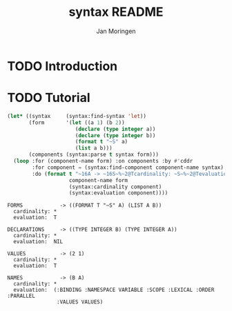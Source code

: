 #+TITLE:    syntax README
#+AUTHOR:   Jan Moringen
#+EMAIL:    jmoringe@techfak.uni-bielefeld.de
#+LANGUAGE: en
#+SEQ_TODO: TODO STARTED | DONE

* TODO Introduction

* TODO Tutorial

  #+BEGIN_SRC lisp :results output :exports both
    (let* ((syntax     (syntax:find-syntax 'let))
           (form       '(let ((a 1) (b 2))
                          (declare (type integer a))
                          (declare (type integer b))
                          (format t "~S" a)
                          (list a b)))
           (components (syntax:parse t syntax form)))
      (loop :for (component-name form) :on components :by #'cddr
            :for component = (syntax:find-component component-name syntax)
            :do (format t "~16A -> ~16S~%~2@Tcardinality: ~S~%~2@Tevaluation:  ~S~2%"
                        component-name form
                        (syntax:cardinality component)
                        (syntax:evaluation component))))
  #+END_SRC

  #+RESULTS:
  #+begin_example
  FORMS            -> ((FORMAT T "~S" A) (LIST A B))
    cardinality: *
    evaluation:  T

  DECLARATIONS     -> ((TYPE INTEGER B) (TYPE INTEGER A))
    cardinality: *
    evaluation:  NIL

  VALUES           -> (2 1)
    cardinality: *
    evaluation:  T

  NAMES            -> (B A)
    cardinality: *
    evaluation:  (:BINDING :NAMESPACE VARIABLE :SCOPE :LEXICAL :ORDER :PARALLEL
                  :VALUES VALUES)

  #+end_example
